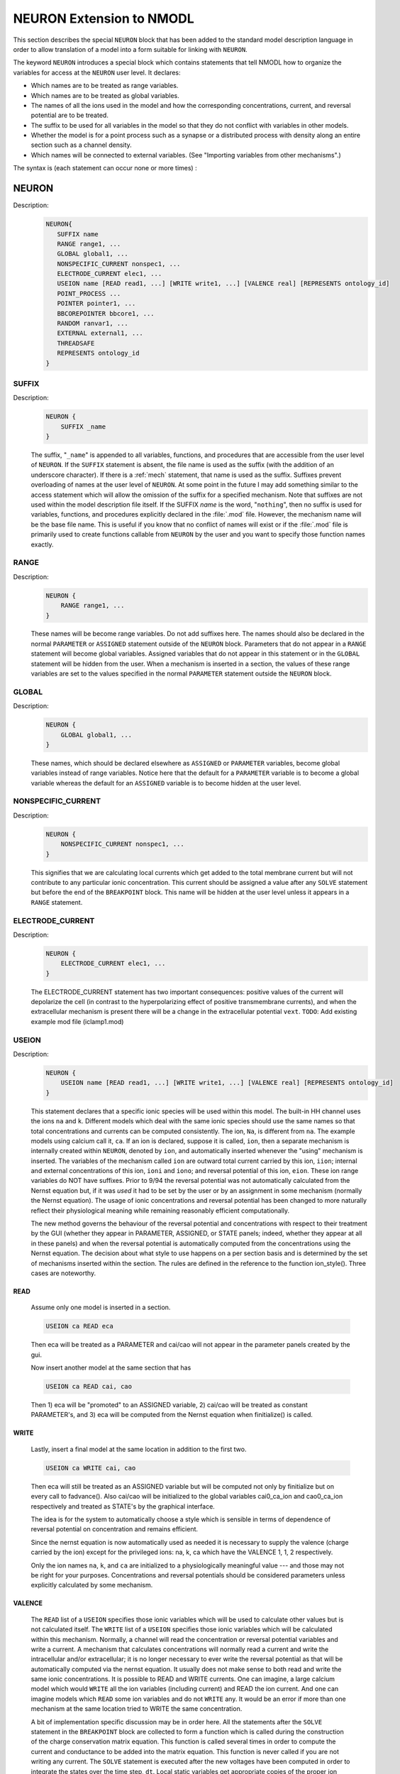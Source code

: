 .. _nmodl_neuron_extension:

.. _nmodltoneuron:

NEURON Extension to NMODL
-------------------------

This section describes the special ``NEURON`` block that has been added to
the standard model description language in order to allow translation of 
a model into a form suitable for linking with ``NEURON``.
 
The keyword ``NEURON`` introduces a special block which contains statements
that tell NMODL how to organize the variables for access at the ``NEURON``
user level. It declares: 

-   Which names are to be treated as range variables. 
-   Which names are to be treated as global variables. 
-   The names of all the ions used in the model and how the corresponding 
    concentrations, current, and reversal potential are to be treated. 
-   The suffix to be used for all variables in the model so that they 
    do not conflict with variables in other models. 
-   Whether the model is for a point process such as a synapse or 
    a distributed process with density along an entire section such as a channel 
    density. 
-   Which names will be connected to external variables. (See "Importing 
    variables from other mechanisms".) 

The syntax is (each statement can occur none or more times) : 

NEURON
~~~~~~


Description:
    .. code-block::

        NEURON{ 
           SUFFIX name
           RANGE range1, ...
           GLOBAL global1, ...
           NONSPECIFIC_CURRENT nonspec1, ...
           ELECTRODE_CURRENT elec1, ...
           USEION name [READ read1, ...] [WRITE write1, ...] [VALENCE real] [REPRESENTS ontology_id]
           POINT_PROCESS ... 
           POINTER pointer1, ...
           BBCOREPOINTER bbcore1, ...
           RANDOM ranvar1, ...
           EXTERNAL external1, ...
           THREADSAFE
           REPRESENTS ontology_id
        } 



SUFFIX
######


Description:
    .. code-block::

        NEURON {
            SUFFIX _name
        }

    The suffix, "``_name``" is appended to all variables, functions, and 
    procedures that are accessible from the user level of ``NEURON``. If the ``SUFFIX``
    statement is absent, the file name is used as the suffix (with the addition 
    of an underscore character).  If there is a :ref:`mech` statement, 
    that name 
    is used as the suffix.  Suffixes prevent overloading of names at the user 
    level of ``NEURON``.  At some point in the future I may add something similar
    to the access statement which will allow the omission of the suffix for a 
    specified mechanism. 
    Note that suffixes are not used within the model 
    description file itself. If the SUFFIX *name* is the word, "``nothing``", 
    then no suffix is used for 
    variables, functions, and procedures explicitly declared in the :file:`.mod` file. 
    However, the mechanism name will be the base file name. 
    This is useful if you know that no conflict of names 
    will exist or if the :file:`.mod` file is primarily used to create functions callable 
    from ``NEURON`` by the user and you want to specify those function names exactly.


RANGE
#####


Description:
    .. code-block::

        NEURON {
            RANGE range1, ...
        }

    These names will be become range variables. Do not add suffixes here. 
    The names should also be declared in the normal ``PARAMETER`` or ``ASSIGNED`` 
    statement outside 
    of the ``NEURON`` block.  Parameters that do not appear in a ``RANGE``
    statement will become global variables. 
    Assigned variables that do not appear in this statement or in the
    ``GLOBAL`` statement will be hidden from the user.
    When a mechanism is inserted in 
    a section, the values of these range variables are set to the values 
    specified in the normal ``PARAMETER`` statement outside the
    ``NEURON`` block. 


GLOBAL
######


Description:
    .. code-block::

        NEURON {
            GLOBAL global1, ...
        }

    These names, which should be declared elsewhere as ``ASSIGNED`` or ``PARAMETER``
    variables, 
    become global variables instead of range variables.  Notice here that 
    the default for a ``PARAMETER`` variable is to become a global variable whereas 
    the default for an ``ASSIGNED`` variable is to become hidden at the user level. 


.. nonspecific_current:

NONSPECIFIC_CURRENT
###################


Description:
    .. code-block::

        NEURON {
            NONSPECIFIC_CURRENT nonspec1, ...
        }

    This signifies that we are calculating local currents which get added 
    to the total membrane current but will not contribute to any particular 
    ionic concentration.  This current should be assigned a value 
    after any ``SOLVE`` statement but before the end of the ``BREAKPOINT`` block. 
    This name will be hidden at the user level unless it appears in a
    ``RANGE`` statement.


ELECTRODE_CURRENT
#################


Description:
    .. code-block::

        NEURON {
            ELECTRODE_CURRENT elec1, ...
        }

    The ELECTRODE_CURRENT statement has two important consequences: positive values of the current
    will depolarize the cell (in contrast to the hyperpolarizing effect of positive transmembrane
    currents), and when the extracellular mechanism is present there will be a change in the
    extracellular potential ``vext``.
    ``TODO``: Add existing example mod file (iclamp1.mod)


USEION
######


Description:
    .. code-block::

        NEURON {
            USEION name [READ read1, ...] [WRITE write1, ...] [VALENCE real] [REPRESENTS ontology_id]
        }

    This statement declares that a  specific ionic species will be used within 
    this model. The built-in 
    HH channel uses the ions ``na`` and ``k``. Different models which deal with 
    the same ionic species should use the same names so that total concentrations 
    and currents can be computed consistently. The ion, ``Na``, is different from 
    ``na``.  The example models using calcium call it, ``ca``. If an ion is 
    declared, suppose it is called, 
    ``ion``, then a separate mechanism is internally created 
    within ``NEURON``, denoted by ``ion``, and automatically inserted whenever
    the "using" mechanism is inserted.  The variables of the mechanism 
    called ``ion`` are 
    outward total current carried by this ion, ``iion``; internal and 
    external concentrations of this ion, ``ioni`` and ``iono``; and 
    reversal potential of this ion, ``eion``.  These ion range variables do 
    NOT have suffixes. 
    Prior to 9/94 the reversal potential was not automatically calculated 
    from the Nernst equation but, if it was *used* it had to be set by 
    the user or by an assignment in some mechanism (normally the Nernst equation). 
    The usage of ionic concentrations and reversal potential has been changed 
    to more naturally reflect their physiological meaning while remaining 
    reasonably efficient computationally. 
     
    The new method governs the behaviour of the reversal potential and 
    concentrations with respect to their treatment by the GUI (whether 
    they appear in PARAMETER, ASSIGNED, or STATE panels; indeed, whether they 
    appear at all in these panels) and when the reversal potential 
    is automatically computed from the concentrations using the Nernst 
    equation. The decision about what style to use happens on a per section 
    basis and is determined by the set of mechanisms inserted within the 
    section. The rules are defined in the reference to the function 
    ion_style(). Three cases are noteworthy. 

READ
````

    Assume only one model is inserted in a section. 

    .. code-block::

        	USEION ca READ eca 

    Then eca will be treated as a PARAMETER and cai/cao will not 
    appear in the parameter panels created by the gui. 
     
    Now insert another model at the same section that has 

    .. code-block::

        	USEION ca READ cai, cao 

    Then 1) eca will be "promoted" to an ASSIGNED variable, 2) cai/cao 
    will be treated as constant PARAMETER's, and 3) eca will be computed 
    from the Nernst equation when finitialize() is called. 

WRITE
`````

    Lastly, insert a final model at the same location in addition to the 
    first two. 

    .. code-block::

        	USEION ca WRITE cai, cao 

    Then  eca will still be treated as an ASSIGNED variable but will be 
    computed not only by finitialize but on every call to fadvance(). 
    Also cai/cao will be initialized to the global variables 
    cai0_ca_ion and cao0_ca_ion respectively and treated as STATE's by the 
    graphical interface. 
     
    

 
    The idea is for the system to automatically choose a style which is 
    sensible in terms of dependence of reversal potential on concentration 
    and remains efficient. 
     
    

 
    Since the nernst equation is now automatically used as needed it is 
    necessary to supply the valence (charge carried by the ion) except for 
    the privileged ions: na, k, ca which have the VALENCE 1, 1, 2 respectively. 
     
    

 
    Only the ion names ``na``, ``k``, and ``ca`` are initialized to a 
    physiologically meaningful value --- and those may not be right for 
    your purposes.  Concentrations and reversal potentials should be considered 
    parameters unless explicitly calculated by some mechanism. 

VALENCE
```````

    The ``READ`` list of a ``USEION`` specifies those ionic variables which 
    will be used to calculate other values but is not calculated itself. 
    The ``WRITE`` list of a ``USEION`` specifies those ionic variables which 
    will be calculated within this mechanism. Normally, a channel will read 
    the concentration or reversal potential variables and write a current. 
    A mechanism that calculates concentrations will normally read a current 
    and write the intracellular and/or extracellular; it is no longer necessary 
    to ever write the reversal potential as that will be automatically computed 
    via the nernst equation. 
    It usually does not make sense to both read and 
    write the same ionic concentrations. 
    It is possible to READ and WRITE currents. 
    One can imagine,  a large calcium 
    model which would ``WRITE`` all the ion variables (including current) 
    and READ the ion current. 
    And one can imagine 
    models which ``READ`` some ion variables and do not ``WRITE`` any. 
    It would be an error if more than one mechanism at the same location tried 
    to WRITE the same concentration. 
     
    

 
    A bit of implementation specific discussion may be in order here. 
    All the statements after the ``SOLVE`` statement in the
    ``BREAKPOINT`` block are 
    collected to form a function which is called during the construction of 
    the charge conservation matrix equation.  This function is called 
    several times in order to compute the current and conductance  to be added 
    into the matrix equation.  This function is never called if you are not 
    writing any current.  The ``SOLVE`` statement is executed after the new voltages 
    have been computed in order to integrate the states over the time step, ``dt``. 
    Local static variables get appropriate copies of the proper ion variables 
    for use in the mechanism. Ion variables get updated on exit from these 
    functions such that WRITE currents are added to ion currents. 

REPRESENTS
``````````

    See ``REPRESENTS`` statement.

.. point_process:

POINT_PROCESS
#############


Description:
    .. code-block::

        NEURON {
            POINT_PROCESS ...
        }

        
    Point models are used for synapses, electrode stimuli, etc.
    They are distinguished from standard mechanisms in that instead of inserting
    the mechanism into a section and accessing parameters via range variables,
    point mechanisms are created as interpreter objects, eg.


    .. code-block::
        none

            objref stim
            stim = new IClamp(x)
        

    Values are accessed via the standard object syntax, eg. ``stim.amp = 2``.
    Since standard mechanisms are considered in terms of density,
    the appropriate current units for standard mechanisms are mA/cm2 and conductance units are mho/cm2.
    However, point process current units are nA and conductance units are umho.
    These conventions ensure that the simulation is independent of the number of segments in a section
    (assuming the number of segments is large enough so spatial discretization error is small).

    At the NEURON user level, all variables and functions associated with a POINT_PROCESS
    are accessed via the normal object syntax. A point process, call it ``pnt`` is inserted into (or moved to)
    the currently specified section at location, ``0 < x < 1``, with the function, ``pnt.loc(x)``. See :meth:`pnt.get_loc`
    
    If a point process is created with no argument then it is not located anywhere.
    If an argument is present and there is a currently accessed section then the point process is placed there.
    At this time, point processes are placed at the center of the nearest segment.

    ``pnt.has_loc()`` returns 1 if the point process is located in a section and returns 0 if not located.
    If a point process has no location then attempts to access its variables or get its location will
    produce an error message. See :meth:`pnt.has_loc`
    
    One finds the location of a point process via the function,  ``x = pnt.get_loc()``. See :meth:`pnt.get_loc` 

    
    The function returns the x location at the center of the segment where the process was placed and pushes the section name onto the stack so that it becomes the currently accessed section. The stack must be popped with pop_section() at a subsequent time. BE SURE TO POP THE SECTION STACK! This can be a dangerous function in the sense that if the stack is not popped, then section access is completely screwed up.

    The POINT_PROCESS mechanism can be used to implement classes written in c/c++ for use by the interpreter.
    To aid in this the special block CONSTRUCTOR is called when a point process is created with the ``new``  command in the interpreter.
    Just before the memory associated with a point process instance is freed the users DESTRUCTOR block (if any) is called.

    .. seealso:: 
        :ref:`mech`


POINTER
#######


Description:
    .. code-block::

        NEURON {
            POINTER pointer1, ...
        }

    These names are pointer references to variables outside the model. 
    They should be declared in the body of the description as normal variables 
    with units and are used exactly like normal variables. The user is responsible 
    for setting these pointer variables to actual variables at the 
    hoc interpreter level. Actual variables are normal variables in other 
    mechanisms, membrane potential, or any hoc variable. 
    See :ref:`below<pointer_communication>` for how this 
    connection is made. If a POINTER variable is ever used without being 
    set to the address of an actual variable, ``NEURON`` may crash with a memory
    reference error, or worse, produce wrong results. Unfortunately the errors 
    that arise can be quite subtle. For example, if you set a POINTER correctly 
    to a mechanism variable in section a. And then change the number of segments in 
    section a, the POINTER will be invalid because the memory used by 
    section a is freed and might be used for a totally different purpose. It 
    is up to the user to reconnect the POINTER to a valid actual variable. 


BBCOREPOINTER
#############


Description:
    .. code-block::

        NEURON {
            BBCOREPOINTER bbcore1, ...
        }

    See: :ref:`Memory Management for POINTER Variables`

    ``TODO``: Add description (?) and existing example mod file (provided by link)

.. _nmodlrandom:

RANDOM
######

Description:
    .. code-block::

        NEURON {
            RANDOM ranvar1, ...
        }

    These names refer to random variable streams that are automatically
    associated with nrnran123 generators. Such nrnran123 generators are also used, for example to implement
    :meth:`Random.Random123`
    These names are analogous to range variables in that the streams are distinct for every mechanism instance
    of a POINT_PROCESS, ARTIFICIAL_CELL, or instance of a density mechanism in a segment of a cable section.
    Each stream exists for the lifetime of the mechanism instance. While a stream exists, its properties can
    be changed from the interpreter.

    Prior to the introduction of this keyword, random streams required a POINTER variable and
    fairly elaborate VERBATIM blocks
    to setup the streams and manage  the stream properties from HOC or Python so that each stream was
    statistically independent of all other streams.
    
    From the interpreter, the ranvar1 stream properties are assigned and evaluated using standard
    range variable syntax where mention of ranvar1 returns a :class:`~NMODLRandom` object that wraps the stream
    and provides method calls to get and set the three stream ids and the starting sequence number.

    When a stream is instantiated, its identifier triplet is default initialized to
    (1, :meth:`mpiworldrank <ParallelContext.id_world>`, ++internal_id3)
    so all streams are statistically independent (at launch time, internal_id3 = 0).
    However since the identifier triplet depends on the order of
    construction, it is recommended for parallel simulation reproducibility that triplets be algorithmically specified
    at the interpreter level. And see :meth:`Random.Random123_globalindex`.

    At present, the list of random_... methods available for use within mod files (outside of VERBATIM blocks) are:

        * random_setseq(ranvar1, uint34_value)
        * random_setids(ranvar1, id1_uint32, id2_uint32, id3_uint32)
        * x = random_uniform(ranvar1) : uniform 0 to 1 -- minimum value is 2.3283064e-10 and max value is 1-min
        * x = random_uniform(ranvar1, min, max)
        * x = random_negexp(ranvar1) : mean 1.0 -- min value is 2.3283064e-10, max is 22.18071
        * x = random_negexp(ranvar1, mean)
        * x = random_normal(ranvar1) : mean 1.0, std 1.0
        * x = random_normal(ranvar1, mean, std)
        * x = random_ipick(ranvar1) : range 0 to 2^32-1
        * x = random_dpick(ranvar1)
  

EXTERNAL
########


Description:
    .. code-block::

        NEURON {
            EXTERNAL external1, ...
        }

    These names, which should be declared elsewhere as ``ASSIGNED``
    or ``PARAMETER``
    variables allow global variables in other models or ``NEURON`` c files to be
    used in this model. That is, the definition of this variable must appear 
    in some other file. Note that if the definition appeared in another mod file 
    this name should explicitly contain the proper suffix of that model. 
    You may also call functions from other models (but do not ignore the warning; 
    make sure you declare them as 

    .. code-block::

        extern double fname_othermodelsuffix(); 

    in a ``VERBATIM`` block and use them with the proper suffix. 


THREADSAFE
##########

Description:
    .. code-block::

        NEURON {
            THREADSAFE
        }

    See: :ref:`Multithreaded paralellization` and :ref:`Thread Safe MOD Files`

    ``TODO``: Add description and existing example mod file

REPRESENTS
##########

Description:
    .. code-block::

        NEURON {
            REPRESENTS ontology_id
        }

    Optionally provide CURIE (Compact URI) to annotate what the species represents
    e.g. ``CHEBI:29101`` for sodium(1+).

    ``TODO``: Add existing example mod file (src/nrnoc/hh.mod)



BEFORE / AFTER
~~~~~~~~~~~~~~

Description:
    .. code-block::

        BEFORE <INITIAL/BREAKPOINT/STEP> {
           ...
        }

        AFTER <INTIAL/SOLVE> {
           ...
        }

    - ``BEFORE INITIAL`` executes just before any :ref:`INITIAL` blocks of any mod file execute (but after all the type ``0`` of :ref:`FInitializeHandler` are called).
    - ``AFTER INITIAL`` executes just after the :ref:`INITIAL` blocks of all mod files execute (but before all the type ``1`` of :ref:`FInitializeHandler` are called).
    - ``BEFORE BREAKPOINT`` executes whenever the tree matrix is setup before any :ref:`BREAKPOINT` blocks execute
    - ``AFTER SOLVE`` executes afer all the :ref:`SOLVE` blocks (have updated the states for the fixed step method). For the fixed step method that is more or less the end of :ref:`fadvance()`. But for variable step methods that refers to the completion of a cvode step which is not quite what is desired in practice because event arrival can cause cvode to retreat to an earlier time. Hence the use of ``BEFORE STEP``.
    - ``BEFORE STEP`` executes just before vector record takes place. I.e. ``BEFORE STEP`` takes place when the entire system of equations and events are consistent at time `t`.

    .. note::
        Note that the ``INITIAL`` blocks are ordered so that mechanisms that write
        concentrations are after the initialization of ions and before mechanisms that read
        concentrations.
        But that is also the case for the order of the list of mechanisms that do ``INITIAL``, ``BREAKPOINT``, ``SOLVE``, etc.
        

    ``TODO``: Add existing example mod file


FOR_NETCONS
~~~~~~~~~~~

Description:
    FOR_NETCONS (args) means to loop over all NetCon connecting to this
    target instance and args are the names of the items of each NetCon's
    weight vector (same as the enclosing NET_RECEIVE but possible different
    local names).

    ``TODO``: Add existing example mod file (test/coreneuron/mod/fornetcon.mod)


PROTECT
~~~~~~~

Description:
    .. code-block::

        NEURON {
            GLOBAL var
        }

        BREAKPOINT {
            PROTECT var = var + 1
        }

    Mod files that update values to :ref:`GLOBAL` variables are not considered
    thread safe. In case of multi-threaded/SIMD/GPU execution, such updates can result
    in a race condition. To avoid this, one needs to use ``PROTECT`` keyword. Note that
    ``PROTECT`` internally uses atomic operations on CPU or GPU execution and hence
    the statement needs to be of a simple form such as:

    .. code-block::

        var1 = var1 binary_operator expression
        var1 = expression binary_operator var1

    If the mod file is using the ``GLOBAL`` essentially as a file scope :ref:`LOCAL`
    along with the possibility of passing values back to hoc in response to calling a
    :ref:`PROCEDURE`, make sure to use the :ref:`THREADSAFE` keyword in the
    :ref:`NEURON` block to automatically treat those ``GLOBAL`` variables as thread
    specific variables. NEURON assigns and evaluates only the thread 0 version and if
    :ref:`FUNCTION` and ::ref:`PROCEDURE` are called from Python, the thread 0 version
    of these globals are used.

    .. note::
        For the performance reason, we recommend to reduce or remove the use of
        ``PROTECT`` construct.


MUTEXLOCK / MUTEXUNLOCK
~~~~~~~~~~~~~~~~~~~~~~~

Description:
    .. code-block::

        LOCAL factors_done

        INITIAL {
            MUTEXLOCK
            if (factors_done == 0) {
                  factors_done = 1
                  factors()
            }
            MUTEXUNLOCK
        }

        PROCEDURE factors() {
            : ...
        }

    Similar to ``PROTECT``, ``MUTEXLOCK`` and ``MUTEXUNLOCK`` are two constructs to
    handle thread-safety in case update of updates to ``GLOBAL`` variables in
    multi-threaded execution. Internally it uses mutex mechanism to avoid race condition.

    .. note::
        This construct is not supported in the case of GPU execution via CoreNEURON.
        For the performance reason and compatibility with GPU execution, either avoid
        the usage of this construct or check alternatives using ``PROTECT`` construct.

.. _verbatim:

VERBATIM
~~~~~~~~

Description:
    Sections of code surrounded by ``VERBATIM`` and ``ENDVERBATIM`` blocks are
    interpreted as literal C/C++ code.
    This feature is typically used to interface with external C/C++ libraries,
    or to use NEURON features (such as random number generation) that are not
    explicitly supported in the NMODL language.

    .. code-block::

      PROCEDURE set_foo() {
      VERBATIM
      /* literal C/C++ */
      ENDVERBATIM
        foo = 42
      }

    This is, by its nature, more fragile than exclusively using NMODL language
    constructs, but it can be necessary.
    NEURON versions newer than 8.1
    (`#1762 <https://github.com/neuronsimulator/nrn/pull/1762>`_) provide some
    C/C++ preprocessor macros that make it easier to follow incompatible changes
    in external libraries or the internal workings of NEURON.

    .. code-block:: c++

      #if NRN_VERSION_EQ(9, 0, 0)
      /* NEURON version is exactly 9.0.0 */
      #endif
      #if NRN_VERSION_NE(8, 2, 3)
      /* NEURON version is not 8.2.3 */
      #endif
      #if NRN_VERSION_GT(9, 1, 0)
      /* NEURON version is >9.1.0 */
      #endif
      #if NRN_VERSION_LT(10, 2, 0)
      /* NEURON version is <10.2.0 */
      #endif
      #if NRN_VERSION_GTEQ(8, 2, 1)
      /* NEURON version is >=8.2.1 */
      #endif
      #if NRN_VERSION_LTEQ(8, 2, 2)
      /* NEURON version is <=8.2.2 */
      #endif
      #ifndef NRN_VERSION_GTEQ_8_2_0
      /* NEURON version is <8.2.0 */
      #else
      /* NEURON version is >=8.2.0 so NRN_VERSION_{EQ,NE,GT,LT,GTEQ,LTEQ}(...)
       * are defined. */
      #endif

    ``VERBATIM`` should be used with caution and restraint, as it is very easy
    to introduce dependencies on the implementation details of NEURON and the
    NMODL language compilers and end up with MOD files that are only compatible
    with a limited range of NEURON versions.

.. _connectingmechanismstogether:

Connecting Mechanisms Together
~~~~~~~~~~~~~~~~~~~~~~~~~~~~~~

    Occasionally mechanisms need information from other mechanisms which may 
    be located elsewhere in the neuron. Connecting pre and post synaptic 
    point mechanisms is an obvious example. In the same vein, it may be useful 
    to call a function from hoc which modifies some mechanism variables 
    at a specific 
    location. (Normally, mechanism functions callable from HOC should not 
    modify range variables since the function does not know where the mechanism 
    data for a segment is located. Normally, the pointers are set when ``NEURON`` 
    calls the ``BREAKPOINT`` block and the associated ``SOLVE`` blocks.) 
     
    

 
    One kind of connection between mechanisms at the same point is through 
    ionic mechanisms invoked with the USEION statement. In fact this is 
    entirely adequate for local communication although treating an arbitrary 
    variable as an ionic concentration may be conceptually strained. 
    However, it does not solve the problem of communication between mechanisms 
    at different points. 

     
.. _pointer_communication:

Pointer Communication
~~~~~~~~~~~~~~~~~~~~~


Description:
    Basically what is needed is a way to implement the Python statement 

    .. code-block::
        python

        section1(x1).mech1.var1 =  section2(x2).mech2.var2

    or the HOC statement

    .. code-block::
        none

        section1.var1_mech1(x1) =  section2.var2_mech2(x2) 

    efficiently from within a mechanism without having to explicitly connect them 
    through assignment at the Python/HOC level everytime the :samp:`{var2}` might change. 
     
    First of all, the variables which point to the values in some other mechanism 
    are declared within the NEURON block via 

    .. code-block::
        none

        NEURON { 
           POINTER var1, var2, ... 
        } 

    These variables are used exactly like normal variables in the sense that 
    they can be used on the left or right hand side of assignment statements 
    and used as arguments in function calls. They can also be accessed from Python/HOC
    just like normal variables. 

    It is essential that the user set up the pointers to point to the correct 
    variables. This is done by first making sure that the proper mechanisms 
    are inserted into the sections and the proper point processes are actually 
    "located" in a section. Then, at the Python/HOC level each POINTER variable 
    that exists should be set up via the command

    .. code-block::
        python

        mechanism_object._ref_somepointer = source_obj._ref_varname

    in Python or

    .. code-block::
        none

        	setpointer pointer, variable 

    in HOC.

    Here mechanism_object (a point process object or a density mechanism) and
    the other arguments (in Python) or pointer and variable (in HOC)
    have enough implicit/explicit information to 
    determine their exact segment and mechanism location. For a continuous 
    mechanism, this means the section and location information. For a point 
    process it means the object. The reference may also be to any NEURON variable 
    or voltage, e.g. ``soma(0.5)._ref_v`` in Python. 
    See ``nrn/share/examples/nrniv/nmodl/(tstpnt1.py and tstpnt2.py)`` for examples of usage. 
 
    For example, consider a synapse which requires a presynaptic potential 
    in order to calculate the amount of transmitter release. Assume the 
    declaration in the presynaptic model 

    .. code-block::
        none

        NEURON { POINTPROCESS Syn   POINTER vpre } 

    Then 

    .. code-block::
        python

        syn = h.Syn(section(0.8)) 
        syn._ref_vpre = axon(1)._ref_v

    in Python or

    .. code-block::
        none

        objref syn 
        somedendrite {syn = new Syn(.8)} 
        setpointer syn.vpre, axon.v(1) 

    in HOC will allow the ``syn`` object located at ``section(0.8)`` 
    to know the voltage at the distal end of the axon section. 
    As a variation on that example, if one supposed that the synapse 
    needed the presynaptic transmitter concentration (call it :samp:`{tpre}`) calculated 
    from a point process model called "release" (with object reference :samp:`{rel}`, say)
    then the statement would be 

    .. code-block::
        python

        syn._ref_tpre = rel._ref_ACH_release

    in Python or

    .. code-block::
        none

        setpointer syn.tpre, rel.AcH_release 

    in HOC.
     
    The caveat is that tight coupling between states in different models 
    may cause numerical instability. When this happens, 
    merging models into one larger model may eliminate the instability,
    unless the model is so simple that time 
    does not appear, such as a passive channel. In that case, ``v`` is normally 
    chosen as the independent variable. MODL required this statement but NMODL 
    will implicitly generate one for you.  
    When currents and ionic potentials are calculated in a particular model they 
    are declared either as STATE, or ASSIGNED depending on the nature 
    of the calculation or whether they are important enough to save. If a variable 
    value needs to persist only between entry and exit of an instance 
    one may declare it as LOCAL, but in that case the model cannot be vectorized 
    and different instances cannot be called in parallel. 

    .. note::

        For density mechanisms, one cannot pass in e.g. ``h.hh`` in Python as this raises a TypeError;
        one can, however, pass in ``nrn.hh`` where ``nrn`` is defined via ``from neuron import nrn``.
